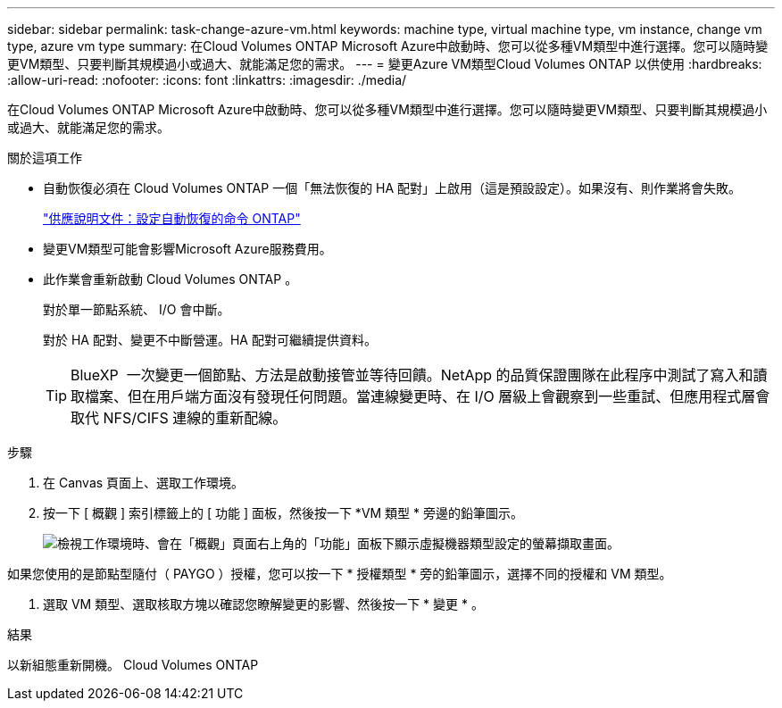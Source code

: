 ---
sidebar: sidebar 
permalink: task-change-azure-vm.html 
keywords: machine type, virtual machine type, vm instance, change vm type, azure vm type 
summary: 在Cloud Volumes ONTAP Microsoft Azure中啟動時、您可以從多種VM類型中進行選擇。您可以隨時變更VM類型、只要判斷其規模過小或過大、就能滿足您的需求。 
---
= 變更Azure VM類型Cloud Volumes ONTAP 以供使用
:hardbreaks:
:allow-uri-read: 
:nofooter: 
:icons: font
:linkattrs: 
:imagesdir: ./media/


[role="lead"]
在Cloud Volumes ONTAP Microsoft Azure中啟動時、您可以從多種VM類型中進行選擇。您可以隨時變更VM類型、只要判斷其規模過小或過大、就能滿足您的需求。

.關於這項工作
* 自動恢復必須在 Cloud Volumes ONTAP 一個「無法恢復的 HA 配對」上啟用（這是預設設定）。如果沒有、則作業將會失敗。
+
http://docs.netapp.com/ontap-9/topic/com.netapp.doc.dot-cm-hacg/GUID-3F50DE15-0D01-49A5-BEFD-D529713EC1FA.html["供應說明文件：設定自動恢復的命令 ONTAP"^]

* 變更VM類型可能會影響Microsoft Azure服務費用。
* 此作業會重新啟動 Cloud Volumes ONTAP 。
+
對於單一節點系統、 I/O 會中斷。

+
對於 HA 配對、變更不中斷營運。HA 配對可繼續提供資料。

+

TIP: BlueXP  一次變更一個節點、方法是啟動接管並等待回饋。NetApp 的品質保證團隊在此程序中測試了寫入和讀取檔案、但在用戶端方面沒有發現任何問題。當連線變更時、在 I/O 層級上會觀察到一些重試、但應用程式層會取代 NFS/CIFS 連線的重新配線。



.步驟
. 在 Canvas 頁面上、選取工作環境。
. 按一下 [ 概觀 ] 索引標籤上的 [ 功能 ] 面板，然後按一下 *VM 類型 * 旁邊的鉛筆圖示。
+
image:screenshot_features_vm_type.png["檢視工作環境時、會在「概觀」頁面右上角的「功能」面板下顯示虛擬機器類型設定的螢幕擷取畫面。"]



如果您使用的是節點型隨付（ PAYGO ）授權，您可以按一下 * 授權類型 * 旁的鉛筆圖示，選擇不同的授權和 VM 類型。

. 選取 VM 類型、選取核取方塊以確認您瞭解變更的影響、然後按一下 * 變更 * 。


.結果
以新組態重新開機。 Cloud Volumes ONTAP
